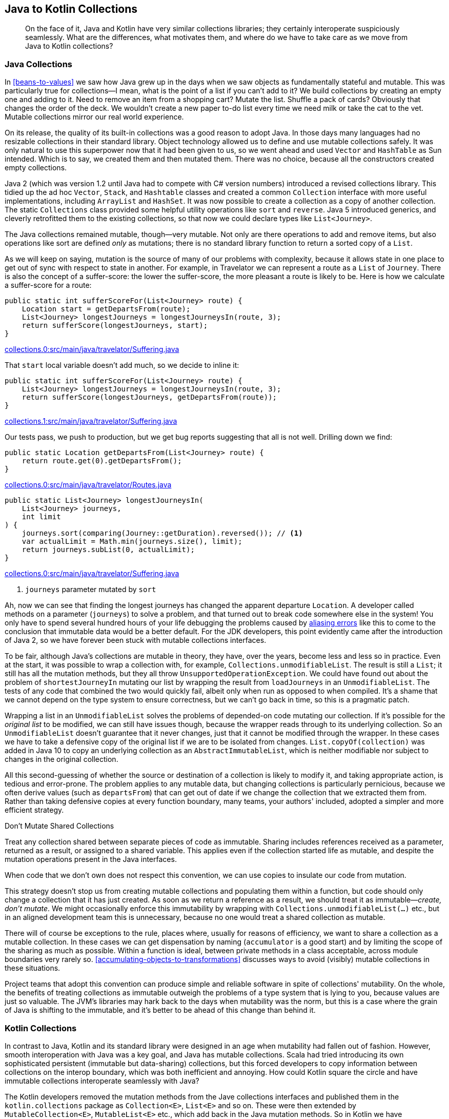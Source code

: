 [[java-to-kotlin-collections]]
== Java to Kotlin Collections

++++
<blockquote data-type="epigraph">
<p>On the face of it, Java and Kotlin have very similar collections libraries; they certainly interoperate suspiciously seamlessly.
What are the differences, what motivates them, and where do we have to take care as we move from Java to Kotlin collections?</p>
</blockquote>
++++

[[java-collections]]
=== Java Collections

In((("collections", "Java collections", id="Cjava06")))((("Java", "Java collections", id="JPScollect06"))) <<beans-to-values>> we saw how Java grew up in the days when we saw objects as fundamentally stateful and mutable.
This was particularly true for collections—I mean, what is the point of a list if you can't add to it?
We build collections by creating an empty one and adding to it.
Need to remove an item from a shopping cart?
Mutate the list.
Shuffle a pack of cards?
Obviously that changes the order of the deck.
We wouldn't create a new paper to-do list every time we need milk or take the cat to the vet. Mutable collections mirror our real world experience.

On its release, the quality of its built-in collections was a good reason to adopt Java.
In those days many languages had no resizable collections in their standard library.
Object technology allowed us to define and use mutable collections safely.
It was only natural to use this superpower now that it had been given to us, so we went ahead and used `Vector` and `HashTable` as Sun intended.
Which is to say, we created them and then mutated them.
There was no choice, because all the constructors created empty collections.

Java 2 (which was version 1.2 until Java had to compete with C# version numbers) introduced a revised collections library.
This tidied up the ad hoc `Vector`, `Stack`, and `Hashtable` classes and created a common `Collection` interface with more useful implementations, including `ArrayList` and `HashSet`.
It was now possible to create a collection as a copy of another collection.
The static `Collections` class provided some helpful utility operations like `sort` and `reverse`.
Java 5 introduced generics, and cleverly retrofitted them to the existing collections, so that now we could declare types like `List<Journey>`.

The Java collections remained mutable, though—very mutable.
Not only are there operations to add and remove items, but also operations like sort are defined _only_ as mutations; there is no standard library function to return a sorted copy of a `List`.

As we will keep on saying, mutation is the source of many of our problems with complexity, because it allows state in one place to get out of sync with respect to state in another.
For example, in Travelator we can represent a route as a `List` of `Journey`.
There is also the concept of a suffer-score: the lower the suffer-score, the more pleasant a route is likely to be.
Here is how we calculate a suffer-score for a route:

// begin-insert: collections.0:src/main/java/travelator/Suffering.java#sufferScoreFor
[source,java]
----
public static int sufferScoreFor(List<Journey> route) {
    Location start = getDepartsFrom(route);
    List<Journey> longestJourneys = longestJourneysIn(route, 3);
    return sufferScore(longestJourneys, start);
}
----
++++
<div class="coderef">
    <a class="orm:hideurl" href="https://github.com/java-to-kotlin/code/blob/collections.0/src/main/java/travelator/Suffering.java">
        collections.0:src/main/java/travelator/Suffering.java
    </a>
</div>
++++
// end-insert

That `start` local variable doesn't add much, so we decide to inline it:

// begin-insert: collections.1:src/main/java/travelator/Suffering.java#sufferScoreFor
[source,java]
----
public static int sufferScoreFor(List<Journey> route) {
    List<Journey> longestJourneys = longestJourneysIn(route, 3);
    return sufferScore(longestJourneys, getDepartsFrom(route));
}
----
++++
<div class="coderef">
    <a class="orm:hideurl" href="https://github.com/java-to-kotlin/code/blob/collections.1/src/main/java/travelator/Suffering.java">
        collections.1:src/main/java/travelator/Suffering.java
    </a>
</div>
++++
// end-insert

Our tests pass, we push to production, but we get bug reports suggesting that all is not well.
Drilling down we find:

// begin-insert: collections.0:src/main/java/travelator/Routes.java#getDepartsFrom
[source,java]
----
public static Location getDepartsFrom(List<Journey> route) {
    return route.get(0).getDepartsFrom();
}
----
++++
<div class="coderef">
    <a class="orm:hideurl" href="https://github.com/java-to-kotlin/code/blob/collections.0/src/main/java/travelator/Routes.java">
        collections.0:src/main/java/travelator/Routes.java
    </a>
</div>
++++
// end-insert

// begin-insert: collections.0:src/main/java/travelator/Suffering.java#longestJourneysIn
[source,java]
----
public static List<Journey> longestJourneysIn(
    List<Journey> journeys,
    int limit
) {
    journeys.sort(comparing(Journey::getDuration).reversed()); // <1>
    var actualLimit = Math.min(journeys.size(), limit);
    return journeys.subList(0, actualLimit);
}
----
++++
<div class="coderef">
    <a class="orm:hideurl" href="https://github.com/java-to-kotlin/code/blob/collections.0/src/main/java/travelator/Suffering.java">
        collections.0:src/main/java/travelator/Suffering.java
    </a>
</div>
++++
// end-insert

<1> `journeys` parameter mutated by `sort`

Ah, now((("aliasing errors"))) we can see that finding the longest journeys has changed the apparent departure `Location`.
A developer called methods on a parameter (`journeys`) to solve a problem, and that turned out to break code somewhere else in the system!
You only have to spend several hundred hours of your life debugging the problems caused by https://oreil.ly/PeqKs[aliasing errors] like this to come to the conclusion that immutable data would be a better default.
For the JDK developers, this point evidently came after the introduction of Java 2, so we have forever been stuck with mutable collections interfaces.

To be fair, although Java's collections are mutable in theory, they have, over the years, become less and less so in practice.
Even at the start, it was possible to wrap a collection with, for example, `Collections.unmodifiableList`.
The result is still a `List`; it still has all the mutation methods, but they all throw `UnsupportedOperationException`.
We could have found out about the problem of `shortestJourneyIn` mutating our list by wrapping the result from `loadJourneys` in an `UnmodifiableList`.
The tests of any code that combined the two would quickly fail, albeit only when run as opposed to when compiled.
It's a shame that we cannot depend on the type system to ensure correctness, but we can't go back in time, so this is a pragmatic patch.

Wrapping((("List.copyOf(collection)")))((("UnmodifiableList"))) a list in an `UnmodifiableList` solves the problems of depended-on code mutating our collection.
If it's possible for the _original list_ to be modified, we can still have issues though, because the wrapper reads through to its underlying collection.
So an `UnmodifiableList` doesn't guarantee that it never changes, just that it cannot be modified through the wrapper.
In these cases we have to take a defensive copy of the original list if we are to be isolated from changes.
`List.copyOf(collection)` was added in Java 10 to copy an underlying collection as an `AbstractImmutableList`, which is neither modifiable nor subject to changes in the original collection.

All this second-guessing of whether the source or destination of a collection is likely to modify it, and taking appropriate action, is tedious and error-prone.
The problem applies to any mutable data, but changing collections is particularly pernicious, because we often derive values (such as `departsFrom`) that can get out of date if we change the collection that we extracted them from.
Rather than taking defensive copies at every function boundary, many teams, your authors' included, adopted a simpler and more efficient strategy.

[[dont-mutate-shared-collections]]
.Don't Mutate Shared Collections
****
Treat((("mutability", "shared collections")))((("collections", "shared collections"))) any collection shared between separate pieces of code as immutable.
Sharing includes references received as a parameter, returned as a result, or assigned to a shared variable.
This applies even if the collection started life as mutable, and despite the mutation operations present in the Java interfaces.

When code that we don't own does not respect this convention, we can use copies to insulate our code from mutation.
****

This((("Collections.unmodifiableList(...)"))) strategy doesn't stop us from creating mutable collections and populating them within a function, but code should only change a collection that it has just created.
As soon as we return a reference as a result, we should treat it as immutable—_create, don't mutate_.
We might occasionally enforce this immutability by wrapping with `Collections.unmodifiableList(...)` etc., but in an aligned development team this is unnecessary, because no one would treat a shared collection as mutable.

There will of course be exceptions to the rule, places where, usually for reasons of efficiency, we want to share a collection as a mutable collection.
In these cases we can get dispensation by naming (`accumulator` is a good start) and by limiting the scope of the sharing as much as possible.
Within a function is ideal, between private methods in a class acceptable, across module boundaries very rarely so.
<<accumulating-objects-to-transformations>> discusses ways to avoid (visibly) mutable collections in these situations.

Project teams that adopt this convention can produce simple and reliable software in spite of collections' mutability.
On the whole, the benefits of treating collections as immutable outweigh the problems of a type system that is lying to you, because values are just so valuable.
The JVM's libraries may hark back to the days when mutability was the norm, but this is a case where the grain of Java is shifting to the immutable, and it's better to be ahead of this change than behind it.((("", startref="Cjava06")))((("", startref="JPScollect06")))

=== Kotlin Collections

In((("collections", "Kotlin collections", id="Ckotling06")))((("Kotlin", "Kotlin collections", id="Kcollect06"))) contrast to Java, Kotlin and its standard library were designed in an age when mutability had fallen out of fashion.
However, smooth interoperation with Java was a key goal, and Java has mutable collections.
Scala had tried introducing its own sophisticated persistent (immutable but data-sharing) collections, but this forced developers to copy information between collections on the interop boundary, which was both inefficient and annoying.
How could Kotlin square the circle and have immutable collections interoperate seamlessly with Java?

The Kotlin developers removed the mutation methods from the Jave collections interfaces and published them in the `kotlin.collections` package as `Collection<E>`, `List<E>` and so on.
These were then extended by `MutableCollection<E>`, `MutableList<E>` etc., which add back in the Java mutation methods.
So((("MutableList")))((("MutableCollection"))) in Kotlin we have `MutableList`, which is a subtype of `List`, which is a subtype of `Collection`.
`MutableList` also implements `MutableCollection`.

On the face of it, this is a simple scheme.
Mutable collections have the same operations as collections that are not mutable, plus the mutation methods.
It is safe to pass a `MutableList` as an argument to code that expects a `List`, because all the `List` methods will be present and can be invoked.
In terms of the https://oreil.ly/8A8KO[Liskov Substitution Principle], we can substitute a `MutableList` for a `List`, without affecting our program correctness.

A little compiler magic allows Kotlin code to accept a `java.util.List` as a `kotlin.collections.List`:

// begin-insert: src/test/java/collections/ListInteropTest.kt#immutable
[source,kotlin]
----
val aList: List<String> = SomeJavaCode.mutableListOfStrings("0", "1")
aList.removeAt(1) // doesn't compile
----
// end-insert

That magic also allows Kotlin to accept the Java `List` as a `kotlin.collections.MutableList`:

// begin-insert: src/test/java/collections/ListInteropTest.kt#mutable
[source,kotlin]
----
val aMutableList: MutableList<String> = SomeJavaCode.mutableListOfStrings(
    "0", "1")
aMutableList.removeAt(1)
assertEquals(listOf("0"), aMutableList)
----
// end-insert

In fact, because the Java `List` is actually mutable here, we could (but almost always shouldn't) downcast to Kotlin's `MutableList` and mutate:

// begin-insert: src/test/java/collections/ListInteropTest.kt#cast
[source,kotlin]
----
val aList: List<String> = SomeJavaCode.mutableListOfStrings("0", "1")
val aMutableList: MutableList<String> = aList as MutableList<String>
aMutableList.removeAt(1)
assertEquals(listOf("0"), aMutableList)
----
// end-insert

In the other direction, the compiler will allow both a `kotlin.collections.MutableList` and a `kotlin.collections.List` where a `java.util.List` is needed.

// begin-insert: src/test/java/collections/ListInteropTest.kt#javaAcceptMutableList
[source,kotlin]
----
val aMutableList: MutableList<String> = mutableListOf("0", "1")
SomeJavaCode.needsAList(aMutableList)
----
// end-insert

// begin-insert: src/test/java/collections/ListInteropTest.kt#javaAcceptList
[source,kotlin]
----
val aList: List<String> = listOf("0", "1")
SomeJavaCode.needsAList(aList)
----
// end-insert

At face value, so far everything has been very plausible.
Unfortunately, when it comes to mutability, there is more to substitution than Barbara Liskov's principle.
As we saw in <<java-collections>>, just because we can't see mutators on our reference of type `kotlin.collections.List`, it doesn't mean that the contents cannot change.
The actual type could be a `java.util.List`, which _is_ mutable.
In some ways it's worse in Kotlin, because we can convert a `MutableList` to a `List` in passing:

// begin-insert: src/test/java/collections/ListInteropTest.kt#upCast
[source,kotlin]
----
val aMutableList = mutableListOf("0", "1")
val aList: List<String> = aMutableList
----
// end-insert

Now let's say that we accept a `List<String>` somewhere, and take its immutabilty at face value:

// begin-insert: src/test/java/collections/ListInteropTest.kt#aClass
[source,kotlin]
----
class AValueType(
    val strings: List<String>
) {
    val first: String? = strings.firstOrNull()
}
----
// end-insert

Everything seems fine:

// begin-insert: src/test/java/collections/ListInteropTest.kt#passAsList
[source,kotlin]
----
val holdsState = AValueType(aList)
assertEquals(holdsState.first, holdsState.strings.first())
----
// end-insert

But wait, don't we still have a reference to a `MutableList`?

// begin-insert: src/test/java/collections/ListInteropTest.kt#mutate
[source,kotlin]
----
aMutableList[0] = "banana"
assertEquals(holdsState.first, holdsState.strings.first()) // <1>
----
// end-insert

<1> `Expected "0", actual "banana"`.

`AValueType` turns out to be mutable after all!
Because of this, `first`, which is initialized on construction, can get out of date.
Having nonmutable collections interfaces has not resulted in immutable collections!

.Immutable, Read-Only, Mutable
[TIP]
====
The((("read-only views"))) official line is that a nonmutable Kotlin collection is not _immutable_, but rather a _read-only view_ of a collection.
As with the Java `UnmodifiableList`, a read-only collection can't be changed through its interface, but may be changed through some other mechanism.
Only true _immutable_ collections are guaranteed never to change.

It is possible to have true immutable collections on the JVM, (the result of `java.util.List.of(...)` for example), but this is not (yet) a standard Kotlin feature.
====

This is the unfortunate consequence of having your mutable collections extend your otherwise nonmutable collections; the recipient of a nonmutable collection cannot modify it, but cannot know that it won't change, because a reference of type nonmutable `List` may in fact be pointing to an object of type `MutableList`.

The rigorous solution to this problem is to separate mutable from immutable collections by not having a subtype relationship.
In this scheme, if we have a mutable list and want an immutable copy of it, we have to copy the data.
A((("StringBuilder"))) good analogy is a `StringBuilder`.
This is effectively a mutable `String`, but is not a subtype of `String`.
Once we have a result we want to publish, we need to call `.toString()`,
and subsequent modifications to the `StringBuilder` will not affect previous results.
Both Clojure and Scala adopted this builder approach for their mutable collections—why doesn't Kotlin?

We((("collections", "shared collections"))) suspect that the answer is: because the Kotlin designers, like your authors, had adopted the convention described in <<dont-mutate-shared-collections>>.
If you treat any collection received as a parameter, returned as a result, or otherwise shared between code as immutable, then having mutable collections extend nonmutable collections turns out to be quite safe.
Admittedly _quite_ in the sense of _mainly_, rather than _completely_, but still the benefits outweigh the costs.

The Kotlin collections make this scheme even more powerful.
In Java, we have the situation where we can in theory mutate any collections, so the type system doesn't tell us when this is safe or otherwise.
In Kotlin, if we declare all normal references as the nonmutable versions, we can use a `MutableCollection` to document when we do, in fact, consider that the collection is subject to change.
In return for accepting a largely theoretical risk, we reap the rewards of very simple and efficient interoperation with Java.
Pragmatism is typical of the grain of Kotlin; in this case it might be expressed as "be as safe as is sensible, but no safer."

We said that another way to express the "Don't Mutate Shared Collections" is that our code should only mutate a collection that it has just created.
We see this in action if we look into the Kotlin standard library.
Here, for example, is (a simplified version of) the definition of `map`:

// begin-insert: src/main/java/collections/dont_import_me/collections.kt
[source,kotlin]
----
inline fun <T, R> Iterable<T>.map(transform: (T) -> R): List<R> {
    val result = ArrayList<R>()
    for (item in this)
        result.add(transform(item))
    return result
}
----
// end-insert

Here the list is built in place by mutation and then returned as read-only.
This is simple _and_ efficient.
Technically, we _could_ downcast the result to `MutableList` and change the result, but we shouldn't.
Instead, we should take the result type at face value.
That way, any code sharing this collection will not have to worry about it changing.((("", startref="Kcollect06")))((("", startref="Ckotling06")))

=== Refactoring from Java to Kotlin Collections

Because((("collections", "refactoring from Java to Kotlin collections", id="Crefact06")))((("refactoring", "Java to Kotlin collections", id="RjavatoK06"))) of the smooth interop between Java and Kotlin collections described earlier, converting code with collections is usually seamless, at least at the syntactic level.
If our Java code relies on mutating collections, though, we may have to take extra care to avoid ending up breaking invariants in Kotlin.

A good approach is to refactor your Java code to the convention used in <<dont-mutate-shared-collections>>  before converting it to Kotlin.
That's what we'll do here.

==== Fixup the Java

Let's have a look at the code from Travelator we saw earlier.
The static methods we've been looking at are in a class called `Suffering`:

// begin-insert: collections.0:src/main/java/travelator/Suffering.java
[source,java]
----
public class Suffering {

    public static int sufferScoreFor(List<Journey> route) {
        Location start = getDepartsFrom(route);
        List<Journey> longestJourneys = longestJourneysIn(route, 3);
        return sufferScore(longestJourneys, start);
    }

    public static List<Journey> longestJourneysIn(
        List<Journey> journeys,
        int limit
    ) {
        journeys.sort(comparing(Journey::getDuration).reversed()); // <1>
        var actualLimit = Math.min(journeys.size(), limit);
        return journeys.subList(0, actualLimit);
    }

    public static List<List<Journey>> routesToShowFor(String itineraryId) {
        var routes = routesFor(itineraryId);
        removeUnbearableRoutes(routes);
        return routes;
    }

    private static void removeUnbearableRoutes(List<List<Journey>> routes) {
        routes.removeIf(route -> sufferScoreFor(route) > 10);
    }

    private static int sufferScore(
        List<Journey> longestJourneys,
        Location start
    ) {
        return SOME_COMPLICATED_RESULT();
    }
}
----
++++
<div class="coderef">
    <a class="orm:hideurl" href="https://github.com/java-to-kotlin/code/blob/collections.0/src/main/java/travelator/Suffering.java">
        collections.0:src/main/java/travelator/Suffering.java
    </a>
</div>
++++
// end-insert

<1> `longestJourneysIn` breaks our rule by mutating its parameter.

As we saw previously, because `longestJourneysIn` mutates its parameter, we can't change the order of evaluation of `getDepartsFrom`, and `longestJourneysIn` in `sufferScoreFor`.
Before we can fix this, we have to be sure that no other code depends on this mutation.
This can be hard, which is itself a good reason not to allow modifying collections from the outset.
If we have confidence in our tests, we can try making the edit and seeing whether anything breaks.
Otherwise, we may have to add tests and/or reason with our code and dependency analysis.
Let's decide that it's safe to go ahead and make the change in Travelator.

We don't want to sort the collection in place, so we need a function that returns a sorted copy of a list without modifying the original.
Even Java 16 doesn't seem to have a function to do this.
Curiously, `List.sort` actually creates a sorted version of itself and then mutates itself to match:

[source,java]
----
@SuppressWarnings({"unchecked", "rawtypes"})
default void sort(Comparator<? super E> c) {
    Object[] a = this.toArray();
    Arrays.sort(a, (Comparator) c);
    ListIterator<E> i = this.listIterator();
    for (Object e : a) {
        i.next();
        i.set((E) e);
    }
}
----

This just goes to show how mutable thinking was the grain of Java, back in the Java 8 days when this was written.
There((("Stream.sorted"))) is now `Stream.sorted`, but in our experience streams rarely perform well with small collections (see <<streams-to-sequences>>).
Maybe we shouldn't care about performance, but we can't help ourselves!
We justify our indulgence by reasoning that we know of several places in the code that currently sort in place, so will have to be changed to remove the mutation of shared collections.
Reasoning that the authors of `List.sort` actually knew a thing or two about Java efficiency, we copy their code and write:

// begin-insert: collections.3:src/main/java/travelator/Collections.java#sorted
[source,java]
----
@SuppressWarnings("unchecked")
public static <E> List<E> sorted(
    Collection<E> collection,
    Comparator<? super E> by
) {
    var result = (E[]) collection.toArray();
    Arrays.sort(result, by);
    return Arrays.asList(result);
}
----
++++
<div class="coderef">
    <a class="orm:hideurl" href="https://github.com/java-to-kotlin/code/blob/collections.3/src/main/java/travelator/Collections.java">
        collections.3:src/main/java/travelator/Collections.java
    </a>
</div>
++++
// end-insert

Before we go on, it's worth considering how we can be confident that this code is correct.
Because of mutation, it's really quite hard.
We have to be sure that `Arrays.sort` won't affect the input collection, which means checking the documentation for `Collection.toArray`.
When we do, we find the magic words "The caller is thus free to modify the returned array," so that's OK; we've decoupled the input from the output.
This function is a classic example of accepting mutation in the scope where we create a collection, but not outside—create, don't mutate.

While we're pulling this thread, what are we returning, and is it mutable?
`Arrays.asList` returns an `ArrayList`, but not the standard one.
This one is private inside `Arrays` and writes through to our `result`.
Because it is backed by an array, though, we cannot add or remove items. It isn't resizable.
It turns out that Java collections aren't just mutable, nonmutable, or immutable; they are sometimes mutable provided that we don't change their structure!
None of these distinctions are reflected in the type system, so it is possible to make type-preserving changes that break at runtime, depending on which code path yields a collection that we subsequently try to modify, and how we try to modify it.
This is yet another reason to sidestep the issue altogether and just never modify a shared collection.

Returning to our refactoring, we can use our new `sorted` in `longestJourneysIn` to stop modifying the shared collection.

Using `sort`, we had:

// begin-insert: collections.2:src/main/java/travelator/Suffering.java#longestJourneysIn
[source,java]
----
public static List<Journey> longestJourneysIn(
    List<Journey> journeys,
    int limit
) {
    journeys.sort(comparing(Journey::getDuration).reversed());
    var actualLimit = Math.min(journeys.size(), limit);
    return journeys.subList(0, actualLimit);
}
----
++++
<div class="coderef">
    <a class="orm:hideurl" href="https://github.com/java-to-kotlin/code/blob/collections.2/src/main/java/travelator/Suffering.java">
        collections.2:src/main/java/travelator/Suffering.java
    </a>
</div>
++++
// end-insert

Our new `sorted` function allows us to write:

// begin-insert: collections.3:src/main/java/travelator/Suffering.java#longestJourneysIn
[source,java]
----
static List<Journey> longestJourneysIn(
    List<Journey> journeys,
    int limit
) {
    var actualLimit = Math.min(journeys.size(), limit);
    return sorted(
        journeys,
        comparing(Journey::getDuration).reversed()
    ).subList(0, actualLimit);
}
----
++++
<div class="coderef">
    <a class="orm:hideurl" href="https://github.com/java-to-kotlin/code/blob/collections.3/src/main/java/travelator/Suffering.java">
        collections.3:src/main/java/travelator/Suffering.java
    </a>
</div>
++++
// end-insert

Now that `sufferScoreFor` won't be subject to the side effect in `longestJourneysIn`, we can inline its local variables:

// begin-insert: collections.4:src/main/java/travelator/Suffering.java#sufferScoreFor
[source,java]
----
public static int sufferScoreFor(List<Journey> route) {
    return sufferScore(
        longestJourneysIn(route, 3),
        getDepartsFrom(route));
}
----
++++
<div class="coderef">
    <a class="orm:hideurl" href="https://github.com/java-to-kotlin/code/blob/collections.4/src/main/java/travelator/Suffering.java">
        collections.4:src/main/java/travelator/Suffering.java
    </a>
</div>
++++
// end-insert

Inlining local variables might not seem much of a payoff, but it's a small example of a bigger theme.
In <<actions-to-calculations>>, we'll look at how avoiding mutation allows us to refactor code in ways that just aren't safe otherwise.

Stepping out to look at the callers of `sufferScoreFor`, we find:

// begin-insert: collections.4:src/main/java/travelator/Suffering.java#routesToShowFor
[source,java]
----
public static List<List<Journey>> routesToShowFor(String itineraryId) {
    var routes = routesFor(itineraryId);
    removeUnbearableRoutes(routes);
    return routes;
}

private static void removeUnbearableRoutes(List<List<Journey>> routes) {
    routes.removeIf(route -> sufferScoreFor(route) > 10);
}
----
++++
<div class="coderef">
    <a class="orm:hideurl" href="https://github.com/java-to-kotlin/code/blob/collections.4/src/main/java/travelator/Suffering.java">
        collections.4:src/main/java/travelator/Suffering.java
    </a>
</div>
++++
// end-insert

Hmmm, that's so pathologically mutating that it might have been written as an example in a book!
At least `removeUnbearableRoutes` is telling us that it must mutate something by returning `void`.
We can take baby steps by changing the function to return the parameter it is mutating and using the result—another case of making something worse before making it better:

// begin-insert: collections.5:src/main/java/travelator/Suffering.java#routesToShowFor
[source,java]
----
public static List<List<Journey>> routesToShowFor(String itineraryId) {
    var routes = routesFor(itineraryId);
    routes = removeUnbearableRoutes(routes);
    return routes;
}

private static List<List<Journey>> removeUnbearableRoutes
    (List<List<Journey>> routes
) {
    routes.removeIf(route -> sufferScoreFor(route) > 10);
    return routes;
}
----
++++
<div class="coderef">
    <a class="orm:hideurl" href="https://github.com/java-to-kotlin/code/blob/collections.5/src/main/java/travelator/Suffering.java">
        collections.5:src/main/java/travelator/Suffering.java
    </a>
</div>
++++
// end-insert

This time we'll use `Stream.filter` to replace the mutation in `removeUnbearableRoutes`.
In passing, we can take the opportunity to rename it:

// begin-insert: collections.6:src/main/java/travelator/Suffering.java#routesToShowFor
[source,java]
----
public static List<List<Journey>> routesToShowFor(String itineraryId) {
    var routes = routesFor(itineraryId);
    routes = bearable(routes);
    return routes;
}

private static List<List<Journey>> bearable
    (List<List<Journey>> routes
) {
    return routes.stream()
        .filter(route -> sufferScoreFor(route) <= 10)
        .collect(toUnmodifiableList());
}
----
++++
<div class="coderef">
    <a class="orm:hideurl" href="https://github.com/java-to-kotlin/code/blob/collections.6/src/main/java/travelator/Suffering.java">
        collections.6:src/main/java/travelator/Suffering.java
    </a>
</div>
++++
// end-insert

Note how it is now easier to find a nice short name for our function; `removeUnbearableRoutes` becomes `bearable`.

The reassignment to `routes` in `routesToShowFor` is ugly, but deliberate, because it allows us to draw parallels with the refactor in <<beans-to-values>>.
There, we changed mutating-some-data-in-place to replacing-the-reference-with-a-mutated-value, and that is what we have done here too.
Of course, we don't need the local variable at all really, so let's get rid of it.
Invoking the Inline refactoring twice does it nicely:

// begin-insert: collections.7:src/main/java/travelator/Suffering.java#routesToShowFor
[source,java]
----
public static List<List<Journey>> routesToShowFor(String itineraryId) {
    return bearable(routesFor(itineraryId));
}

private static List<List<Journey>> bearable
    (List<List<Journey>> routes
) {
    return routes.stream()
        .filter(route -> sufferScoreFor(route) <= 10)
        .collect(toUnmodifiableList());
}
----
++++
<div class="coderef">
    <a class="orm:hideurl" href="https://github.com/java-to-kotlin/code/blob/collections.7/src/main/java/travelator/Suffering.java">
        collections.7:src/main/java/travelator/Suffering.java
    </a>
</div>
++++
// end-insert

==== Convert to Kotlin

Now that we've removed all the mutation from our Java collections, it's time to convert to Kotlin.
"Convert Java File to Kotlin File" on our `Suffering` class does a reasonable job, but when we wrote this, it got confused, inferring the nullability of collections and their generic types.
After conversion, we had to remove ++?++s from some hairy types like `List<List<Journey?>>?` to have:

// begin-insert: collections.8:src/main/java/travelator/Suffering.kt
[source,kotlin]
----
object Suffering {
    @JvmStatic
    fun sufferScoreFor(route: List<Journey>): Int {
        return sufferScore(
            longestJourneysIn(route, 3),
            Routes.getDepartsFrom(route)
        )
    }

    @JvmStatic
    fun longestJourneysIn(
        journeys: List<Journey>,
        limit: Int
    ): List<Journey> {
        val actualLimit = Math.min(journeys.size, limit)
        return sorted(
            journeys,
            comparing { obj: Journey -> obj.duration }.reversed()
        ).subList(0, actualLimit)
    }

    fun routesToShowFor(itineraryId: String?): List<List<Journey>> {
        return bearable(Other.routesFor(itineraryId))
    }

    private fun bearable(routes: List<List<Journey>>): List<List<Journey>> {
        return routes.stream()
            .filter { route -> sufferScoreFor(route) <= 10 }
            .collect(Collectors.toUnmodifiableList())
    }

    private fun sufferScore(
        longestJourneys: List<Journey>,
        start: Location
    ): Int {
        return SOME_COMPLICATED_RESULT()
    } 
}
----
++++
<div class="coderef">
    <a class="orm:hideurl" href="https://github.com/java-to-kotlin/code/blob/collections.8/src/main/java/travelator/Suffering.kt">
        collections.8:src/main/java/travelator/Suffering.kt
    </a>
</div>
++++
// end-insert

We have also reformatted and tidied some imports.
On the plus side, the Java code calling our Kotlin hasn't had to change. Here, for example, is a test passing a plain Java `List` to the Kotlin `longestJourneyIn`:

// begin-insert: collections.8:src/test/java/travelator/LongestJourneyInTests.java#foo
[source,java]
----
@Test public void returns_limit_results() {
    assertEquals(
        List.of(longJourney, mediumJourney),
        longestJourneysIn(List.of(shortJourney, mediumJourney, longJourney), 2)
    );
}
----
++++
<div class="coderef">
    <a class="orm:hideurl" href="https://github.com/java-to-kotlin/code/blob/collections.8/src/test/java/travelator/LongestJourneyInTests.java">
        collections.8:src/test/java/travelator/LongestJourneyInTests.java
    </a>
</div>
++++
// end-insert

Returning to the Kotlin, we can now take advantage of the many utilities available on Kotlin collections to simplify the code.
Take `longestJourneysIn`, for example.
This was:

// begin-insert: collections.8:src/main/java/travelator/Suffering.kt#longestJourneysIn
[source,kotlin]
----
@JvmStatic
fun longestJourneysIn(
    journeys: List<Journey>,
    limit: Int
): List<Journey> {
    val actualLimit = Math.min(journeys.size, limit)
    return sorted(
        journeys,
        comparing { obj: Journey -> obj.duration }.reversed()
    ).subList(0, actualLimit)
}
----
++++
<div class="coderef">
    <a class="orm:hideurl" href="https://github.com/java-to-kotlin/code/blob/collections.8/src/main/java/travelator/Suffering.kt">
        collections.8:src/main/java/travelator/Suffering.kt
    </a>
</div>
++++
// end-insert


Replacing `sorted` with `sortedByDescending`, and `subList` with `take` gives:

// begin-insert: collections.9:src/main/java/travelator/Suffering.kt#longestJourneysIn
[source,kotlin]
----
@JvmStatic
fun longestJourneysIn(journeys: List<Journey>, limit: Int): List<Journey> =
    journeys.sortedByDescending { it.duration }.take(limit)
----
++++
<div class="coderef">
    <a class="orm:hideurl" href="https://github.com/java-to-kotlin/code/blob/collections.9/src/main/java/travelator/Suffering.kt">
        collections.9:src/main/java/travelator/Suffering.kt
    </a>
</div>
++++
// end-insert

Now if we convert `longestJourneysIn` to an extension function (see <<functions-to-extension-functions>>), we can simplify its name to `longestJourneys`:

// begin-insert: collections.10:src/main/java/travelator/Suffering.kt#longestJourneysIn
[source,kotlin]
----
@JvmStatic
fun List<Journey>.longestJourneys(limit: Int): List<Journey> =
    sortedByDescending { it.duration }.take(limit)
----
++++
<div class="coderef">
    <a class="orm:hideurl" href="https://github.com/java-to-kotlin/code/blob/collections.10/src/main/java/travelator/Suffering.kt">
        collections.10:src/main/java/travelator/Suffering.kt
    </a>
</div>
++++
// end-insert

Because `longestJourneys` doesn't modify its parameter, we've made it a single-expression function (<<multi-to-single-expression-functions>>).
It can still be called from Java as a static method, but reads particularly nicely when called from Kotlin, especially if we name the argument:

// begin-insert: collections.10:src/main/java/travelator/Suffering.kt#sufferScoreFor
[source,kotlin]
----
@JvmStatic
fun sufferScoreFor(route: List<Journey>): Int {
    return sufferScore(
        route.longestJourneys(limit = 3), // <1>
        Routes.getDepartsFrom(route)
    )
}
----
++++
<div class="coderef">
    <a class="orm:hideurl" href="https://github.com/java-to-kotlin/code/blob/collections.10/src/main/java/travelator/Suffering.kt">
        collections.10:src/main/java/travelator/Suffering.kt
    </a>
</div>
++++
// end-insert

<1> Named argument

Moving on to `bearable`:

// begin-insert: collections.10:src/main/java/travelator/Suffering.kt#bearable
[source,kotlin]
----
private fun bearable(routes: List<List<Journey>>): List<List<Journey>> {
    return routes.stream()
        .filter { route -> sufferScoreFor(route) <= 10 }
        .collect(Collectors.toUnmodifiableList())
}
----
++++
<div class="coderef">
    <a class="orm:hideurl" href="https://github.com/java-to-kotlin/code/blob/collections.10/src/main/java/travelator/Suffering.kt">
        collections.10:src/main/java/travelator/Suffering.kt
    </a>
</div>
++++
// end-insert

Here we can use the techniques in <<streams-to-sequences>> to convert the `Stream` to Kotlin.
We remove the call to `.stream()` as Kotlin makes `filter` available as an extension function on `List`.
Then we don't need the terminal `toUnmodifiableList`, because Kotlin `filter` returns a `List` directly:

// begin-insert: collections.11:src/main/java/travelator/Suffering.kt#bearable
[source,kotlin]
----
private fun bearable(routes: List<List<Journey>>): List<List<Journey>> =
    routes.filter { sufferScoreFor(it) <= 10 }
----
++++
<div class="coderef">
    <a class="orm:hideurl" href="https://github.com/java-to-kotlin/code/blob/collections.11/src/main/java/travelator/Suffering.kt">
        collections.11:src/main/java/travelator/Suffering.kt
    </a>
</div>
++++
// end-insert

Interestingly, this is a place where the result is potentially more mutable than our Java was.
In Java, we were collecting with `Collectors.toUnmodifiableList()`.
Kotlin `filter` declares its return type as `List` (the read-only view), but the actual runtime type is the mutable `ArrayList`.
Provided we never downcast, this shouldn't be an issue, especially because we are now treating our shared collections as immutable even in Java.

Here then is the final code:

// begin-insert: collections.11:src/main/java/travelator/Suffering.kt
[source,kotlin]
----
object Suffering {
    @JvmStatic
    fun sufferScoreFor(route: List<Journey>): Int =
        sufferScore(
            route.longestJourneys(limit = 3),
            Routes.getDepartsFrom(route)
        )

    @JvmStatic
    fun List<Journey>.longestJourneys(limit: Int): List<Journey> =
        sortedByDescending { it.duration }.take(limit)

    fun routesToShowFor(itineraryId: String?): List<List<Journey>> =
        bearable(routesFor(itineraryId))

    private fun bearable(routes: List<List<Journey>>): List<List<Journey>> =
        routes.filter { sufferScoreFor(it) <= 10 }

    private fun sufferScore(
        longestJourneys: List<Journey>,
        start: Location
    ): Int = SOME_COMPLICATED_RESULT()
}
----
++++
<div class="coderef">
    <a class="orm:hideurl" href="https://github.com/java-to-kotlin/code/blob/collections.11/src/main/java/travelator/Suffering.kt">
        collections.11:src/main/java/travelator/Suffering.kt
    </a>
</div>
++++
// end-insert

We say final, but in practice we probably wouldn't finish this refactoring at this point.
Those `List<List<Journey>>` types are hinting at some type trying to get out, and in Kotlin we don't usually publish static methods in an object like this; we prefer top-level function definitions.
<<static-methods-to-top-level-functions>> will fix the latter at least.((("", startref="RjavatoK06")))((("", startref="Crefact06")))

=== Moving On

Java at one time favored programming with mutability.
That has fallen out of vogue, but more by convention than by enforcement.
Kotlin has taken a very pragmatic approach to mutability in its collections, giving smooth operation and a simple programming model, but only where your Java conventions align with its approach.

To((("collections", "assuring smooth interoperation"))) help your Java and Kotlin interoperate smoothly:

* Beware that Java can mutate a collection that it has passed to Kotlin.
* Beware that Java can (at least try to) mutate a collection that is has received from Kotlin.
* Remove mutation from your use of Java collections. Where you can't, take defensive copies.

We have more to say about collections in pass:[<a data-type="xref" data-xrefstyle="chap-num-title" href="#encapsulated-collections-to-typealiases">#encapsulated-collections-to-typealiases</a>].
In terms of this code example, pass:[<a data-type="xref" data-xrefstyle="chap-num-title" href="#static-methods-to-top-level-functions">#static-methods-to-top-level-functions</a>] continues where this chapter leaves off.
